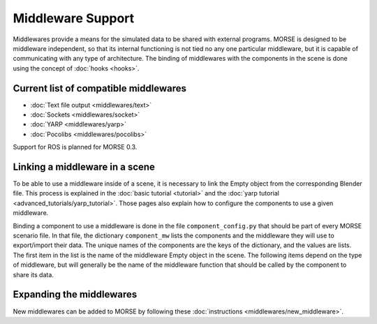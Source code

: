 Middleware Support 
==================

Middlewares provide a means for the simulated data to be shared with external
programs. MORSE is designed to be middleware independent, so that its internal
functioning is not tied no any one particular middleware, but it is capable of
communicating with any type of architecture.
The binding of middlewares with the components in the scene is done using
the concept of :doc:`hooks <hooks>`.

Current list of compatible middlewares 
--------------------------------------

- :doc:`Text file output <middlewares/text>`
- :doc:`Sockets <middlewares/socket>`
- :doc:`YARP <middlewares/yarp>`
- :doc:`Pocolibs <middlewares/pocolibs>`

Support for ROS is planned for MORSE 0.3.

Linking a middleware in a scene 
-------------------------------

To be able to use a middleware inside of a scene, it is necessary to link the
Empty object from the corresponding Blender file. This process is explained in
the :doc:`basic tutorial <tutorial>` and the :doc:`yarp tutorial
<advanced_tutorials/yarp_tutorial>`. Those pages also explain how to
configure the components to use a given middleware.

Binding a component to use a middleware is done in the file
``component_config.py`` that should be part of every MORSE scenario file. In
that file, the dictionary ``component_mw`` lists the components and the
middleware they will use to export/import their data. The unique names of the
components are the keys of the dictionary, and the values are lists. The first
item in the list is the name of the middleware Empty object in the scene. The
following items depend on the type of middleware, but will generally be the
name of the middleware function that should be called by the component to share
its data.

Expanding the middlewares 
-------------------------

New middlewares can be added to MORSE by following these 
:doc:`instructions <middlewares/new_middleware>`.
